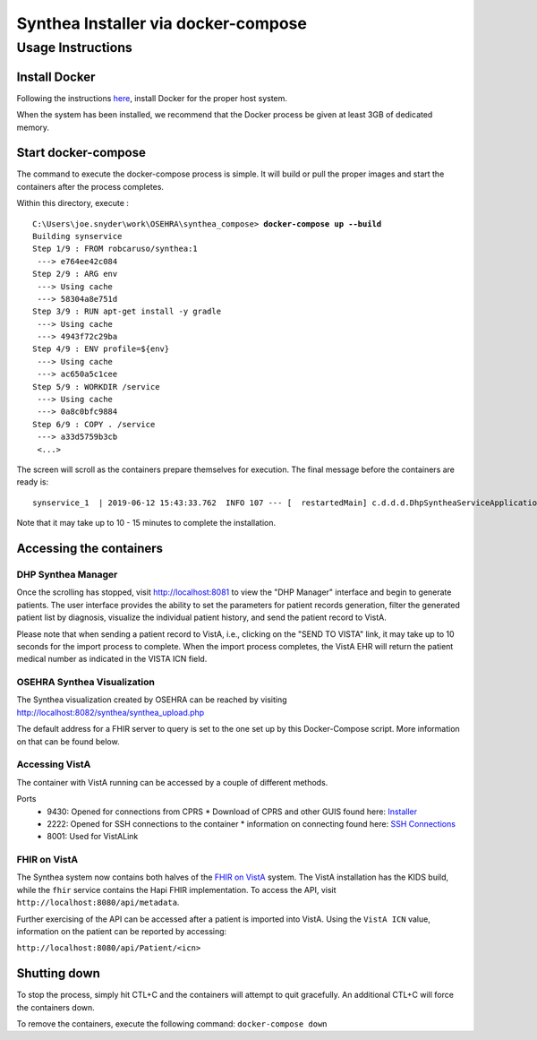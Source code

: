 Synthea Installer via docker-compose
+++++++++++++++++++++++++++++++++++++

Usage Instructions
-------------------

Install Docker
###############

Following the instructions here_, install Docker for the proper host system.

When the system has been installed, we recommend that the Docker process be
given at least 3GB of dedicated memory.

Start docker-compose
####################

The command to execute the docker-compose process is simple.  It will build or pull
the proper images and start the containers after the process completes.

Within this directory, execute :

.. parsed-literal::

  C:\\Users\\joe.snyder\\work\\OSEHRA\\synthea_compose> **docker-compose up --build**
  Building synservice
  Step 1/9 : FROM robcaruso/synthea:1
   ---> e764ee42c084
  Step 2/9 : ARG env
   ---> Using cache
   ---> 58304a8e751d
  Step 3/9 : RUN apt-get install -y gradle
   ---> Using cache
   ---> 4943f72c29ba
  Step 4/9 : ENV profile=${env}
   ---> Using cache
   ---> ac650a5c1cee
  Step 5/9 : WORKDIR /service
   ---> Using cache
   ---> 0a8c0bfc9884
  Step 6/9 : COPY . /service
   ---> a33d5759b3cb
   <...>
   
The screen will scroll as the containers prepare themselves for execution.
The final message before the containers are ready is: 

.. parsed-literal::
  synservice_1  | 2019-06-12 15:43:33.762  INFO 107 --- [  restartedMain] c.d.d.d.DhpSyntheaServiceApplication     : Started DhpSyntheaServiceApplication in 10.58 seconds (JVM running for 11.231
  
Note that it may take up to 10 - 15 minutes to complete the installation.

Accessing the containers
#########################

DHP Synthea Manager
$$$$$$$$$$$$$$$$$$$

Once the scrolling has stopped, visit http://localhost:8081 to view the 
"DHP Manager" interface and begin to generate patients.  The user interface
provides the ability to set the parameters for patient records generation,
filter the generated patient list by diagnosis, visualize the individual patient
history, and send the patient record to VistA.

Please note that when sending a patient record to VistA, i.e., clicking on the
"SEND TO VISTA" link, it may take up to 10 seconds for the import process to
complete.  When the import process completes, the VistA EHR will return the
patient medical number as indicated in the VISTA ICN field.

OSEHRA Synthea Visualization
$$$$$$$$$$$$$$$$$$$$$$$$$$$$

The Synthea visualization created by OSEHRA can be reached by visiting
http://localhost:8082/synthea/synthea_upload.php

The default address for a FHIR server to query is set to the one set up by this
Docker-Compose script.  More information on that can be found below.

Accessing VistA
$$$$$$$$$$$$$$$

The container with VistA running can be accessed by a couple of different
methods.

Ports
  * 9430: Opened for connections from CPRS
    * Download of CPRS and other GUIS found here: Installer_
  * 2222: Opened for SSH connections to the container
    * information on connecting found here: `SSH Connections`_
  * 8001: Used for VistALink

FHIR on VistA
$$$$$$$$$$$$$

The Synthea system now contains both halves of the `FHIR on VistA`_
system.  The VistA installation has the KIDS build, while the ``fhir``
service contains the Hapi FHIR implementation.  To access the API,
visit ``http://localhost:8080/api/metadata``.

Further exercising of the API can be accessed after a patient is imported into
VistA.  Using the ``VistA ICN`` value, information on the patient can be reported
by accessing:

``http://localhost:8080/api/Patient/<icn>``

Shutting down
#############

To stop the process, simply hit CTL+C and the containers will attempt to quit
gracefully.  An additional CTL+C will force the containers down.  

To remove the containers, execute the following command: ``docker-compose down``

.. _here: https://docs.docker.com/install/
.. _`SSH Connections`: https://github.com/OSEHRA/docker-vista#roll-and-scroll-access-for-non-cach%C3%A9-installs
.. _Installer: https://code.osehra.org/files/clients/OSEHRA_VistA/Installer_For_All_Clients/OSEHRA_VISTA_GUI_Demo.msi
.. _`FHIR on VistA`: https://github.com/OSEHRA/FHIR-on-VistA